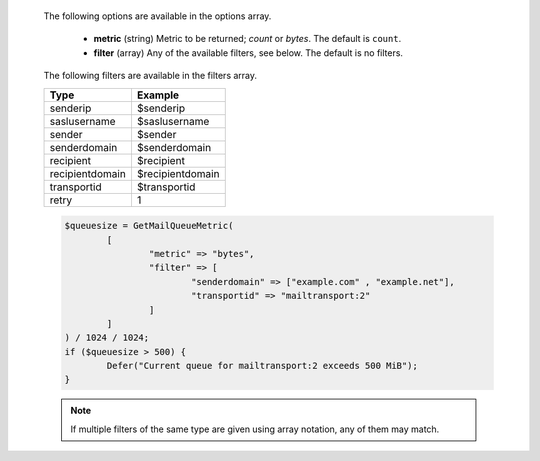   The following options are available in the options array.

   * **metric** (string) Metric to be returned; `count` or `bytes`. The default is ``count``.
   * **filter** (array) Any of the available filters, see below. The default is no filters.

  The following filters are available in the filters array.

  =============== =======
  Type            Example
  =============== =======
  senderip        $senderip
  saslusername    $saslusername
  sender          $sender
  senderdomain    $senderdomain
  recipient       $recipient
  recipientdomain $recipientdomain
  transportid     $transportid
  retry           1
  =============== =======

  .. code-block:: hsl

	$queuesize = GetMailQueueMetric(
		[
			"metric" => "bytes",
			"filter" => [
				"senderdomain" => ["example.com" , "example.net"],
				"transportid" => "mailtransport:2"
			]
		]
	) / 1024 / 1024;
	if ($queuesize > 500) {
		Defer("Current queue for mailtransport:2 exceeds 500 MiB");
	}

  .. note::
	  If multiple filters of the same type are given using array notation, any of them may match.
